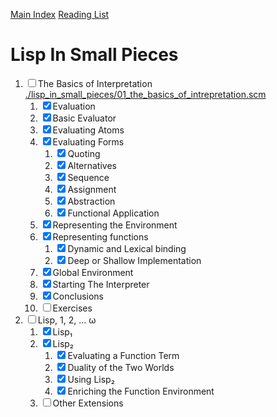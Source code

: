 [[../index.org][Main Index]]
[[./index.org][Reading List]]

* Lisp In Small Pieces
1. [-] The Basics of Interpretation
   [[./lisp_in_small_pieces/01_the_basics_of_intrepretation.scm]]
   1. [X] Evaluation
   2. [X] Basic Evaluator
   3. [X] Evaluating Atoms
   4. [X] Evaluating Forms
      1. [X] Quoting
      2. [X] Alternatives
      3. [X] Sequence
      4. [X] Assignment
      5. [X] Abstraction
      6. [X] Functional Application
   5. [X] Representing the Environment
   6. [X] Representing functions
      1. [X] Dynamic and Lexical binding
      2. [X] Deep or Shallow Implementation
   7. [X] Global Environment
   8. [X] Starting The Interpreter
   9. [X] Conclusions
   10. [ ] Exercises
2. [-] Lisp, 1, 2, ... ω
   1. [X] Lisp₁
   2. [X] Lisp₂
      1. [X] Evaluating a Function Term
      2. [X] Duality of the Two Worlds
      3. [X] Using Lisp₂
      4. [X] Enriching the Function Environment
   3. [ ] Other Extensions
